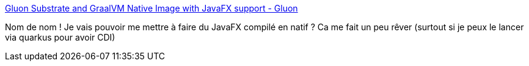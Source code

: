 :jbake-type: post
:jbake-status: published
:jbake-title: Gluon Substrate and GraalVM Native Image with JavaFX support - Gluon
:jbake-tags: java,javafx,graalvm,compilation,_mois_déc.,_année_2019
:jbake-date: 2019-12-01
:jbake-depth: ../
:jbake-uri: shaarli/1575229865000.adoc
:jbake-source: https://nicolas-delsaux.hd.free.fr/Shaarli?searchterm=https%3A%2F%2Fgluonhq.com%2Fgluon-substrate-and-graalvm-native-image-with-javafx-support%2F&searchtags=java+javafx+graalvm+compilation+_mois_d%C3%A9c.+_ann%C3%A9e_2019
:jbake-style: shaarli

https://gluonhq.com/gluon-substrate-and-graalvm-native-image-with-javafx-support/[Gluon Substrate and GraalVM Native Image with JavaFX support - Gluon]

Nom de nom ! Je vais pouvoir me mettre à faire du JavaFX compilé en natif ? Ca me fait un peu rêver (surtout si je peux le lancer via quarkus pour avoir CDI)
